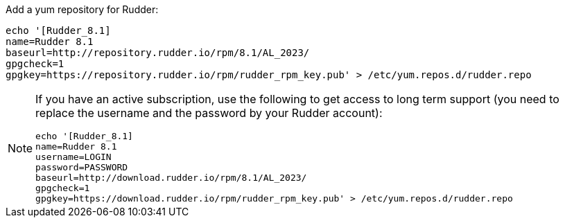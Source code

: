 Add a yum repository for Rudder:

----

echo '[Rudder_8.1]
name=Rudder 8.1
baseurl=http://repository.rudder.io/rpm/8.1/AL_2023/
gpgcheck=1
gpgkey=https://repository.rudder.io/rpm/rudder_rpm_key.pub' > /etc/yum.repos.d/rudder.repo

----

[NOTE]
====

If you have an active subscription, use the following to get access to long term support (you need to replace
the username and the password by your Rudder account):

----

echo '[Rudder_8.1]
name=Rudder 8.1
username=LOGIN
password=PASSWORD
baseurl=http://download.rudder.io/rpm/8.1/AL_2023/
gpgcheck=1
gpgkey=https://download.rudder.io/rpm/rudder_rpm_key.pub' > /etc/yum.repos.d/rudder.repo

----

====
